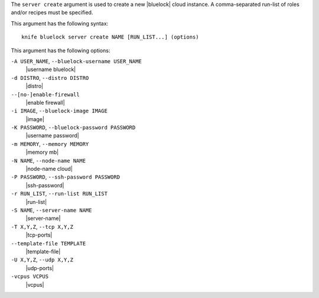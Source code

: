 .. The contents of this file are included in multiple topics.
.. This file describes a command or a sub-command for Knife.
.. This file should not be changed in a way that hinders its ability to appear in multiple documentation sets.


The ``server create`` argument is used to create a new |bluelock| cloud instance. A comma-separated run-list of roles and/or recipes must be specified.

This argument has the following syntax::

   knife bluelock server create NAME [RUN_LIST...] (options)

This argument has the following options:

``-A USER_NAME``, ``--bluelock-username USER_NAME``
   |username bluelock|

``-d DISTRO``, ``--distro DISTRO``
   |distro|

``--[no-]enable-firewall``
   |enable firewall|

``-i IMAGE``, ``--bluelock-image IMAGE``
   |image|

``-K PASSWORD``, ``--bluelock-password PASSWORD``
   |username password|

``-m MEMORY``, ``--memory MEMORY``
   |memory mb|

``-N NAME``, ``--node-name NAME``
   |node-name cloud|

``-P PASSWORD``, ``--ssh-password PASSWORD``
   |ssh-password|

``-r RUN_LIST``, ``--run-list RUN_LIST``
   |run-list|

``-S NAME``, ``--server-name NAME``
   |server-name|

``-T X,Y,Z``, ``--tcp X,Y,Z``
   |tcp-ports|

``--template-file TEMPLATE``
   |template-file|

``-U X,Y,Z``, ``--udp X,Y,Z``
   |udp-ports|

``-vcpus VCPUS``
   |vcpus|


